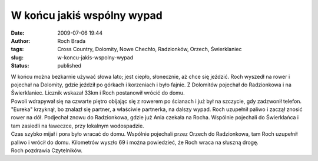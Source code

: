 W końcu jakiś wspólny wypad
###########################
:date: 2009-07-06 19:44
:author: Roch Brada
:tags: Cross Country, Dolomity, Nowe Chechło, Radzionków, Orzech, Świerklaniec
:slug: w-koncu-jakis-wspolny-wypad
:status: published

| W końcu można bezkarnie używać słowa lato; jest ciepło, słonecznie, aż chce się jeździć. Roch wyszedł na rower i pojechał na Dolomity, gdzie jeździł po górkach i korzeniach i było fajnie. Z Dolomitów pojechał do Radzionkowa i na Świerklaniec. Licznik wskazał 33km i Roch postanowił wrócić do domu.
| Powoli wdrapywał się na czwarte piętro obijając się z rowerem po ścianach i już był na szczycie, gdy zadzwonił telefon. "Eureka" krzyknął, bo znalazł się partner, a właściwie partnerka, na dalszy wypad. Roch uzupełnił paliwo i zaczął znosić rower na dół. Podjechał znowu do Radzionkowa, gdzie już Ania czekała na Rocha. Wspólnie pojechali do Świerklańca i tam zasiedli na ławeczce, przy lokalnym wodospadzie.
| Czas szybko mijał i pora było wracać do domu. Wspólnie pojechali przez Orzech do Radzionkowa, tam Roch uzupełnił paliwo i wrócił do domu. Kilometrów wyszło 69 i można powiedzieć, że Roch wraca na słuszną drogę.
| Roch pozdrawia Czytelników.
